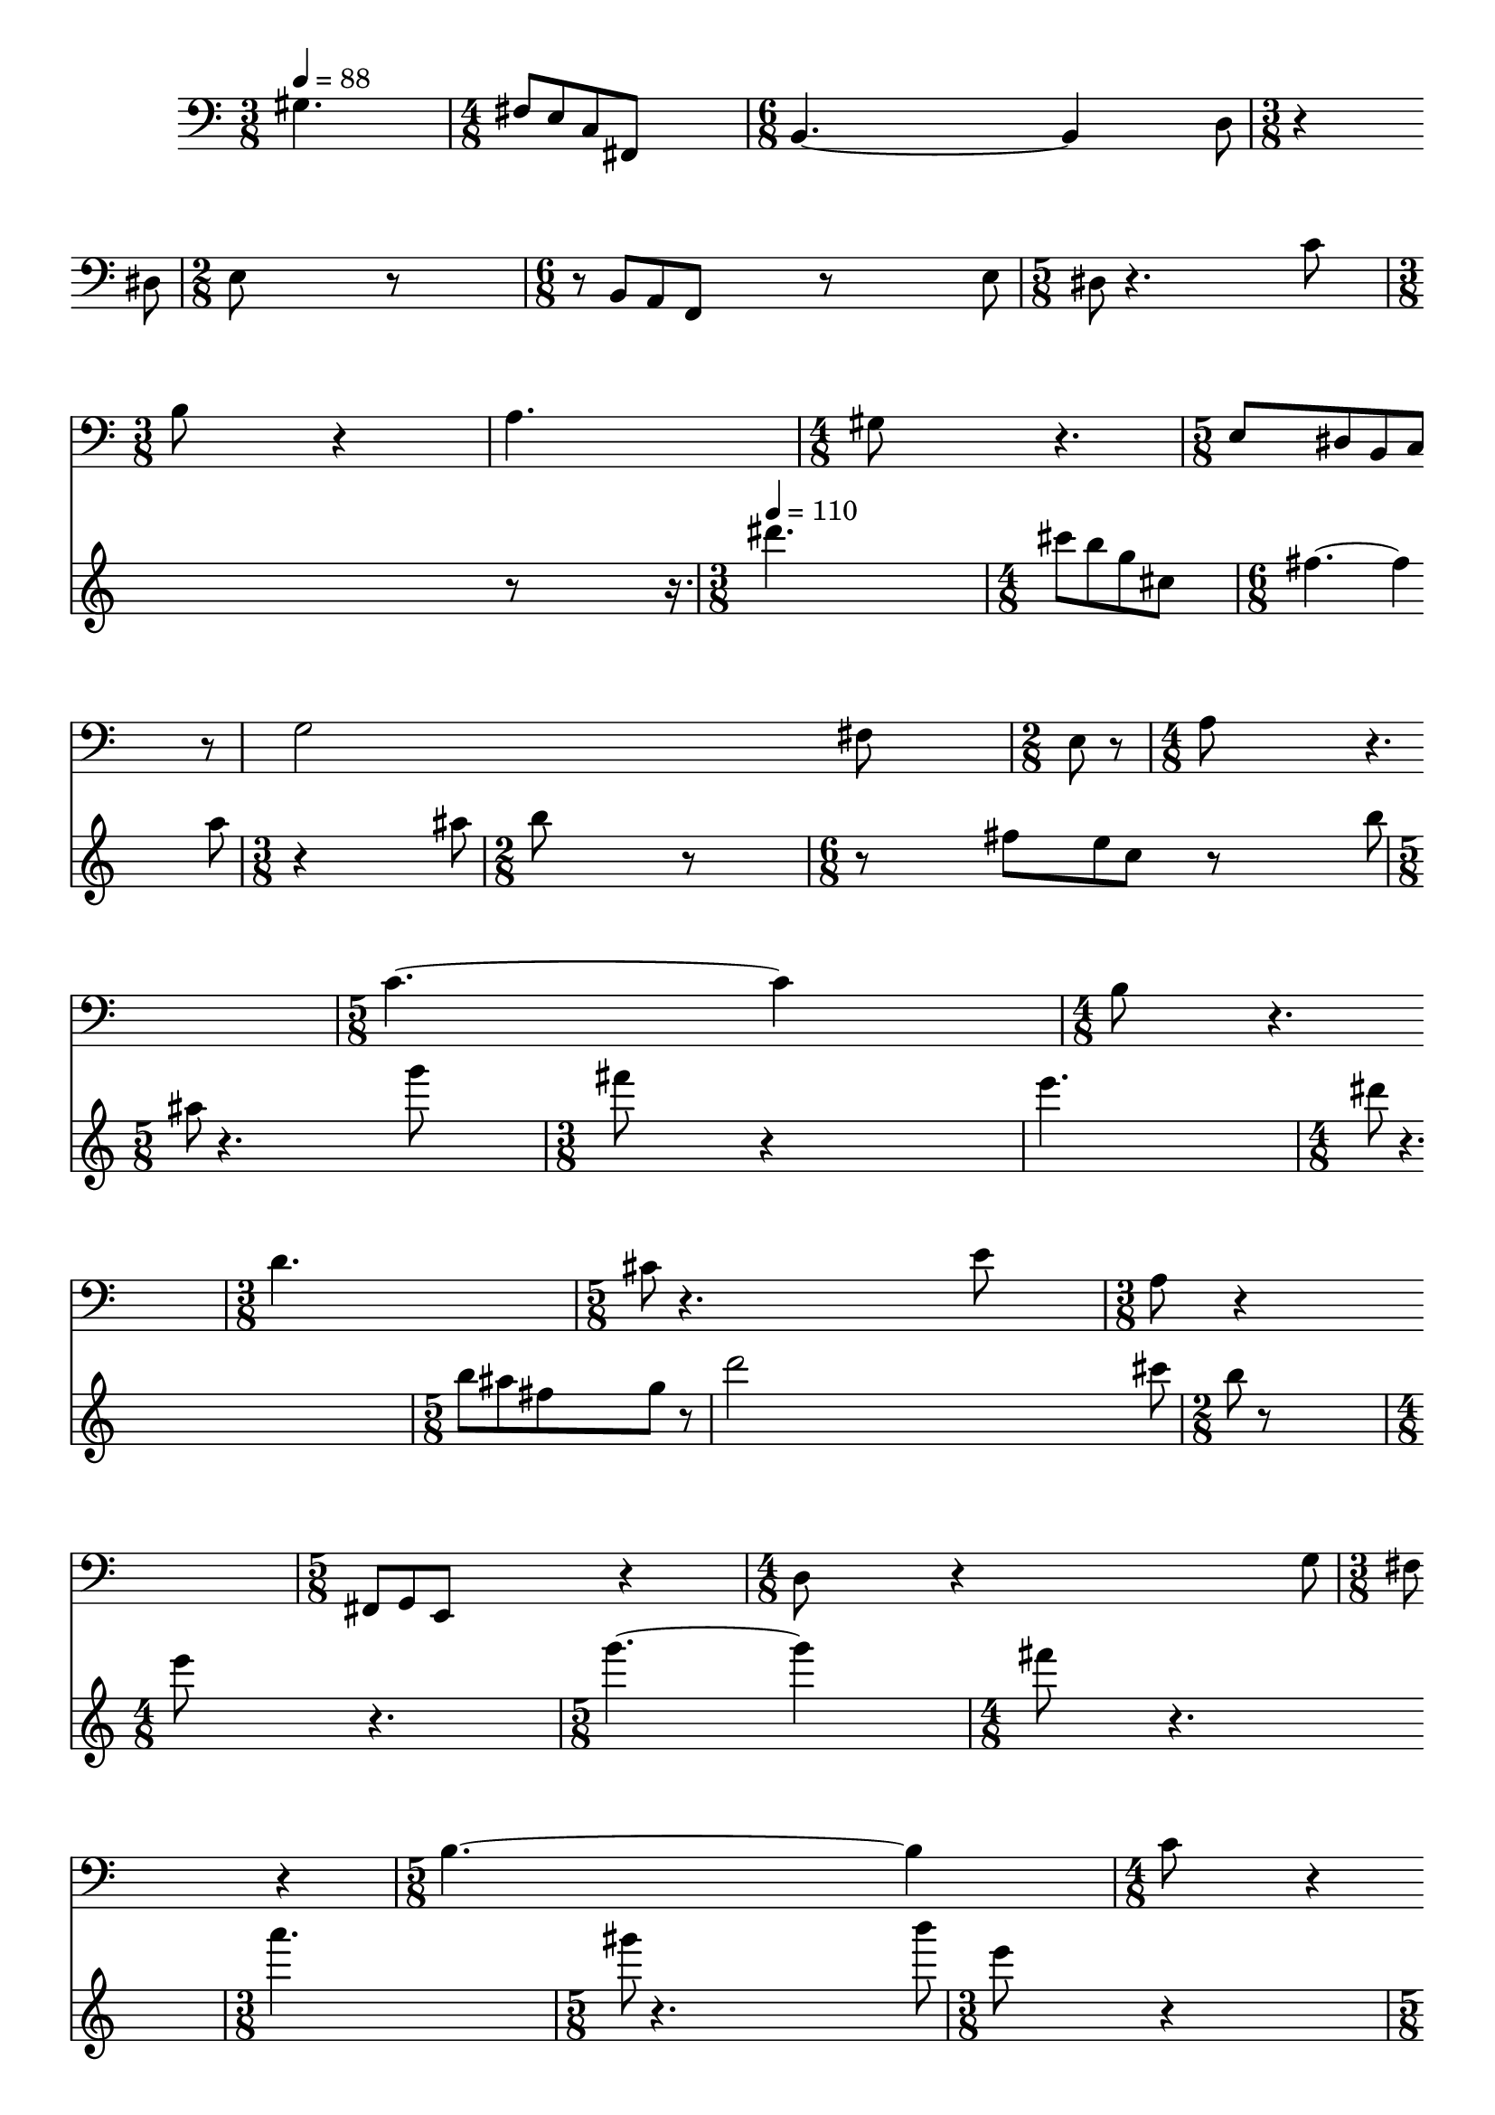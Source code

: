 \version "2.24.3"

data = \absolute {
  \time 3/8
  gis4. \bar "|"
  \time 4/8
  fis8[ e c fis,] \bar "|"
  \time 6/8
  b,4.~ 4 d8 \bar "|"
  \time 3/8
  r4 dis8 \bar "|"
  \time 2/8
  e8 r8 \bar "|"
  \time 6/8
  r8 b,[ a, f,] r e \bar "|"
  \time 5/8
  dis8 r4. c'8 \bar "|"
  \time 3/8
  b8 r4 \bar "|"
  a4. \bar "|"
  \time 4/8
  gis8 r4. \bar "|"
  \time 5/8
  e8[ dis b, c] r8 \bar "|"
  g2 fis8 \bar "|"
  \time 2/8
  e8 r \bar "|"
  \time 4/8
  a8 r4. \bar "|"
  \time 5/8
  c'4.~ 4 \bar "|"
  \time 4/8
  b8 r4. \bar "|"
  \time 3/8
  d'4. \bar "|"
  \time 5/8
  cis'8 r4. e'8 \bar "|"
  \time 3/8
  a8 r4 \bar "|"
  \time 5/8
  fis,8[ g, e,] r4 \bar "|"
  \time 4/8
  d8 r4 g8 \bar "|"
  \time 3/8
  fis8 r4 \bar "|"
  \time 5/8
  b4.~ 4 \bar "|"
  \time 4/8
  c'8 r4 gis8 \bar "|"
  \time 5/8
  a8 r4 cis'8 b \bar "|"
  \time 4/8
  r4 fis8 e \bar "|"
  c8 r4. \bar "|"
  \time 3/8
  r4. \bar "|"
  fis'8 r4 \bar "|"
  \time 5/8
  r4. cis8[ fis] \bar "|"
  g8 r4. a8 \bar "|"
  \time 4/8
  d8 r4. \bar "|"
  \time 6/8
  r4 g8 r4. \bar "|"
  \time 5/8
  d8 r2 \bar "|"
  \time 4/8
  fis8 r4. \bar "|"
  \time 3/8
  b'8 r8 cis' \bar "|"
  \time 4/8
  d'8 r b r \bar "|"
  \time 5/8
  e'8 r4. g8 \bar "|"
  \time 4/8
  c'8 r4. \bar "|"
  b8 r4. \bar "|"
  r4. d8 \bar "|"
  cis8[ fis] r4 \bar "|"
  cis'8[ f e a] \bar "|"
  \time 3/8
  c'4. \bar "|"
}

\score {

<<
  \new Staff {
    \clef bass
    \set Staff.measureBarType = ""
    \tempo 4 = 88
    \scaleDurations 100/88 {\data}
  }
  \new Staff {
    \clef treble
    \set Staff.measureBarType = ""
    \scaleDurations 100/88 {r1 r1 r1 r1 r8 \scaleDurations 4/5 {r16.} \bar "|"}
    \tempo 4 = 110
    \scaleDurations 100/110 {\transpose gis dis''' \data}
  }
>>

  \layout {
    \enablePolymeter
    \context {
      \Score
      \RemoveAllEmptyStaves
      forbidBreakBetweenBarLines = ##f
      \remove Metronome_mark_engraver
      \override SpacingSpanner.uniform-stretching = ##t
    }
    \context {
      \Voice
      \consists Metronome_mark_engraver
      \remove Forbid_line_break_engraver
    }
  }

  \midi {
    \context {
      \Score
      \remove Tempo_performer
      \remove Time_signature_performer
    }
  }
}